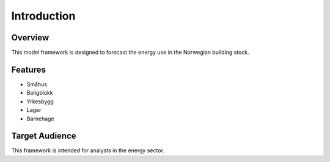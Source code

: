 Introduction
============

Overview
--------

This model framework is designed to forecast the energy use in the Norwegian building stock. 

Features
--------

- Småhus
- Boligblokk
- Yrkesbygg
- Lager
- Barnehage

Target Audience
---------------

This framework is intended for analysts in the energy sector. 
